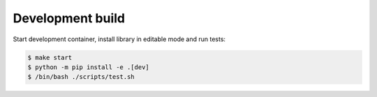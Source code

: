 Development build
=================

Start development container, install library in editable mode and run tests:

.. code-block:: console

   $ make start
   $ python -m pip install -e .[dev]
   $ /bin/bash ./scripts/test.sh
